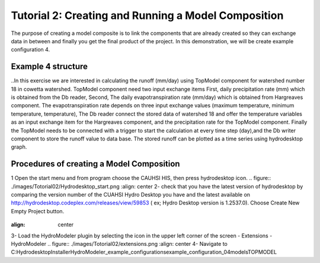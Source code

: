 .. index:: Tutorial02

Tutorial 2: Creating and Running a Model Composition
====================================================

The purpose of creating a model composite is to link the components that  are already created so they can exchange data in between and finally  
you get the final product of the project. In this demonstration, we will be create example configuration 4. 

Example 4 structure
------------
..In this exercise we are interested in calculating the runoff (mm/day) using TopModel component for watershed number 18 in cowetta watershed.  
TopModel component need two input exchange items First, daily precipitation rate (mm) which is obtained from the Db reader, Second, The daily  
evapotranspiration rate (mm/day) which is obtained from Hargreaves component. The evapotranspiration rate depends on three input  exchange  
values (maximum temperature, minimum temperature, temperature), The Db reader connect the stored data of watershed 18 and offer the  
temperature variables as an input exchange item for the Hargreaves component, and the precipitation rate for the TopModel component. Finally  
the TopModel needs to be connected with a trigger to start the calculation at every time step (day),and the Db writer component to store the runoff  
value to data base. The stored runoff can be plotted as a time series using hydrodesktop graph. 

Procedures of creating a Model Composition
------------
1	Open the start menu and from program choose the CAUHSI HIS, then press hydrodesktop icon.
.. figure:: ./images/Totorial02/Hydrodesktop_start.png
:align: center
2-	check that you have the latest version of hydrodesktop by comparing the version number  of the CUAHSI Hydro Desktop you have and the latest available on  http://hydrodesktop.codeplex.com/releases/view/59853	 ( ex; Hydro Desktop version is 1.2537.0). Choose Create New Empty Project button.

.. figure:: ./images/Totorial02/newproject.png
:align: center
3-	Load the HydroModeler plugin by selecting the icon in the upper left corner of the screen - Extensions - HydroModeler
.. figure:: ./images/Totorial02/extensions.png
:align: center
4-	Navigate to C:\Hydrodesktop\Installer\HydroModeler_example_configurations\example_configuration_04\models\TOPMODEL


